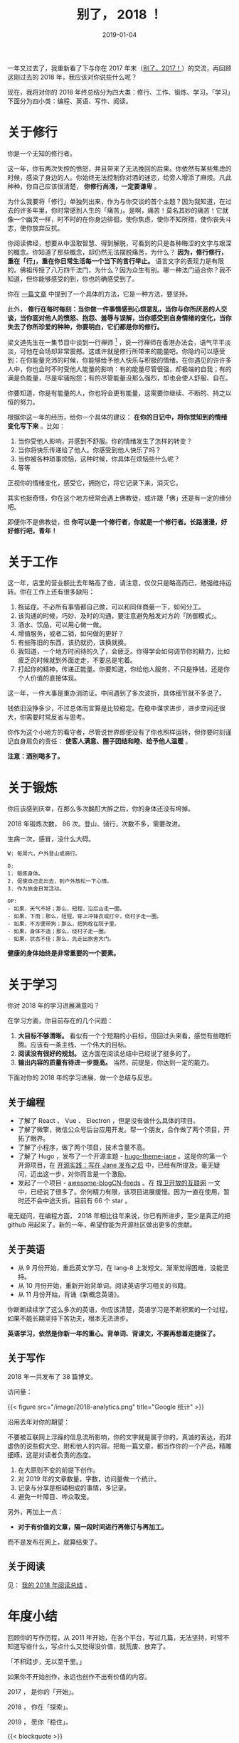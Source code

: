 #+HUGO_BASE_DIR: ../
#+TITLE: 别了， 2018 ！
#+DATE: 2019-01-04
#+HUGO_AUTO_SET_LASTMOD: t
#+HUGO_TAGS: 总结 反思
#+HUGO_CATEGORIES: 杂文
#+HUGO_DRAFT: true
#+OPTIONS: author:nil

一年又过去了，我重新看了下与你在 2017 年末（[[https://www.xianmin.org/post/2017/][别了，2017！]]）的交流，再回顾这刚过去的 2018 年，我应该对你说些什么呢？

现在，我将对你的 2018 年终总结分为四大类：修行、工作、锻炼、学习。「学习」下面分为四小类：编程、英语、写作、阅读。


* 关于修行

你是一个无知的修行者。

这一年，你有两次失控的愤怒，并且带来了无法挽回的后果。你依然有某些焦虑的时候，感染了身边的人。你始终无法控制你对酒的迷恋，给旁人增添了麻烦。凡此种种，你自己应该很清楚， *你修行尚浅，一定要谦卑* 。

为什么我要将「修行」单独列出来，作为与你交谈的首个主题？因为我知道，在过去的许多年里，你时常感到人生的「痛苦」。是啊，痛苦！莫名其妙的痛苦！它就像一个幽灵一样，时不时的在你身边徘徊，使你焦虑，使你不知所措，使你丧失斗志，使你放弃反抗。

你阅读佛经，想要从中汲取智慧、得到解脱，可看到的只是各种晦涩的文字与艰深的概念。你知道了那些概念，却仍然无法摆脱痛苦，为什么？ *因为，修行修行，重在「行」，重在你日常生活每一个当下的言行举止。* 语言文字的表现力是有限的。佛祖传授了八万四千法门，为什么？因为众生有别。哪一种法门适合你？我不知道，但你能够感受的到，你也的确感受到了。

你在 [[https://www.xianmin.org/post/talk-about-mindfulness/][一篇文章]] 中提到了一个具体的方法，它是一种方法，要坚持。

此外， *修行在每时每刻：当你做一件事情感到心烦意乱，当你与你所厌恶的人交谈，当你面对他人的愤怒、抱怨、羞辱与误解，当你感受到自身情绪的变化，当你失去了你所珍爱的种种，你要明白，它们都是你的修行。*

梁文道先生在一集节目中谈到一行禅师 [fn:1] ，说一行禅师在香港办法会，语气平平淡淡，可他在会场却非常震撼。这或许就是修行所带来的能量吧。你隐约可以感受到：在你能量充沛的时候，你能够给予他人快乐与积极的情绪。在你遇见的许许多人中，你也会时不时受他人能量的影响：有的能量尽管很强，却极端的自我；有的满是负能量，尽是牢骚抱怨；有的尽管能量没那么强烈，却也会使人舒服、自在。

你要知道，你是有能量的人，你也将会更有能量，这需要你继续、不断的、持之以恒的努力。

根据你这一年的经历，给你一个具体的建议： *在你的日记中，将你觉知到的情绪变化写下来* 。比如：

1. 当你受他人影响，并感到不舒服。你的情绪发生了怎样的转变？
2. 当你将快乐传递给了他人。你感受到他人快乐了吗？
3. 当你被各种琐事烦恼，这种时候，你具体在烦恼些什么呢？
4. 等等

正视你的情绪变化，感受它，拥抱它，将它记录下来，消灭它。

其实也挺奇怪，你在这个地方经常会遇上佛教徒，或许跟「佛」还是有一定的缘分吧。

即便你不是佛教徒，但 *你可以是一个修行者，你就是一个修行者。长路漫漫，好好修行吧，青年！*


[fn:1] [[https://fo.ifeng.com/guanchajia/detail_2013_10/04/30064831_0.shtml][梁文道：出家人为什么总不被理解_佛教频道_凤凰网]]

* 关于工作
这一年，店里的营业额比去年略高了些，请注意，仅仅只是略高而已，勉强维持运转。你在工作上还有很多缺陷：

1. 拖延症。不必所有事情都自己做，可以和同伴商量一下，如何分工。
2. 该沟通的时候，巧妙、及时的沟通，要注意避免触发对方的「防御模式」。
3. 酒水、饮品，可以用心做一做。
4. 增值服务，或者二销，如何做的更好？
5. 有些陈旧的东西，该扔就扔，该换就换。
6. 我知道，一个地方时间待的久了，会疲乏。你得学会如何调节你的精力，比如疲乏的时候就到外面走走，不要总是宅着。
7. 打起你的精神，传递正能量。你要知道，你给他人服务，不只是挣钱，还是你个人价值的直接体现。

这一年，一件大事是重办消防证。中间遇到了多次波折，具体细节就不多说了。

钱依旧没挣多少，不过总体而言算是比较稳定。在稳中谋求进步，进步空间还很大，你需要时常反省与思考。

你作为这个小地方的看守者，尽管说世界即便没有了你也照样运转，但你要时刻谨记自身肩负的责任： *使客人满意、圈子团结和睦、给予他人温暖* 。

*注意：酒别喝多了。*

* 关于锻炼
你应该感到庆幸，在那么多次酩酊大醉之后，你的身体还没有垮掉。

2018 年锻炼次数， 86 次。登山、骑行，次数不多，需要改进。

生病一次，感冒，没什么大碍。

#+BEGIN_EXAMPLE
W: 每周六，户外登山或骑行。

O:  
1. 锻炼身体。
2. 促使自己走出去，到户外放松一下心情。
3. 作为旅舍日常活动。

OP:
- 如果，天气不好；那么，短程，沿后山走一圈。
- 如果，下雨；那么，短程，穿上冲锋衣或打伞，绕村子走一圈。
- 如果，不方便带狗；那么，把狗栓在院子里。
- 如果，身体不适；那么，绕村子走一圈。
- 如果，状态不佳；那么，先走出旅舍大门。
#+END_EXAMPLE

*健康的身体始终是非常重要的一个要素。*

* 关于学习

你对 2018 年的学习进展满意吗？

在学习方面，你目前存在的几个问题：

1. *大目标不够清晰。* 看似有一个个短期的小目标，但回过头来看，感觉有些瞎折腾。应该有一条主线、一个伟大的目标。
2. *阅读没有很好的规划。* 这方面在阅读总结中已经说了挺多的了。
3. *输出内容的质量有待进一步提高。* 当然，前提是，你达到一定的能力。

下面对你的 2018 年的学习进展，做一个总结与反思。

** 关于编程
- 了解了 React 、 Vue 、 Electron ，但是没有做什么具体的项目。
- 了解了微擎，微信公众号后台应用开发。帮一个朋友，合作做了两个项目，开拓了眼界。
- 了解了小程序，做了两个项目，技术含量不高。
- 了解了 Hugo ，发布了一个开源主题 - [[https://github.com/xianmin/hugo-theme-jane][hugo-theme-jane]] 。这是你的第一个开源项目，在 [[https://www.xianmin.org/post/hugo-theme-jane-publish/][开源实践：写在 Jane 发布之后]] 中，已经有所提及。毫无疑问，迈出这一步，对你而言是一个激励。
- 发起了一个项目 - [[https://github.com/RSS-Renaissance/awesome-blogCN-feeds][awesome-blogCN-feeds]] 。在 [[https://www.xianmin.org/post/defend-the-open-internet/][捍卫开放的互联网]] 一文中，已经说了很多了。奈何精力有限，该项目进展缓慢。因为一直在使用，暂时还不会中途夭折。目前有 66 个 star 。

毫无疑问，在编程方面， 2018 年相比往年来说，你已有所进步，至少是真正的把 github 用起来了。新的一年，希望你能为开源社区做出更多的贡献。

** 关于英语
- 从 9 月份开始，重启英文学习，在 lang-8 上发短文。渐渐觉得困难，没能坚持。
- 从 10 月份开始，重新开始背单词。阅读英语学习相关的书籍。
- 从 11 月份开始，背诵《新概念英语》。

你断断续续学了这么多次的英语，你应该清楚，英语学习是不断积累的一个过程，如果不能长期坚持下苦功夫，根本无法进步。

*英语学习，依然是你新一年的重心。背单词、背课文，不要再想着走捷径了。*

** 关于写作
2018 年一共发布了 38 篇博文。

访问量：

{{< figure src="/image/2018-analytics.png" title="Google 统计" >}}


沿用去年对你的期望：

不要被互联网上浮躁的信息流所影响，你的文字就是属于你的，真诚的表达，而非虚伪的说些假大空、附和他人的内容。把每一篇文章，都当作你的一个产品，精雕细琢，这是对读者负责的态度。

1. 在大原则不变的前提下创作。
2. 对 2019 年的文章数量，字数，访问量做一个统计。
3. 记录与分享是相辅相成的事情，多记录。
4. 避免一叶障目、哗众取宠。

另外，再加上一点：

- *对于有价值的文章，隔一段时间进行再修订与再加工。*

而不是发布在网上，就算结束了。

** 关于阅读

见： [[https://www.xianmin.org/post/2018-read/][我的 2018 年阅读总结]] 。

* 年度小结
回顾你的写作历程，从 2011 年开始，在各个平台，写过几篇，无法坚持，时常不知道写些什么，写点什么又觉得没价值，就荒废、放弃了。

「不积跬步，无以至千里。」

如果你不开始创作，永远也创作不出有价值的内容。

2017 ， 是你的「开始」。

2018 ， 你在「探索」。

2019 ， 愿你「稳住」。


{{< blockquote >}}
#+BEGIN_VERSE
当你踏上伊萨卡之旅，
愿旅途漫长，
充满奇迹，充满发现。
不要怕莱斯特律戈涅斯巨人，
独眼龙，或愤怒的波塞冬海神：
你不会在途中遇到这类怪物，
只要你高扬起你的理想，
只要你有一种罕见的兴奋，
激励你的精神和肉体。

—— 卡瓦菲斯：《伊萨卡岛》
#+END_VERSE
{{< /blockquote >}}

别了， 2018 ！你好， 2019 ！ 
